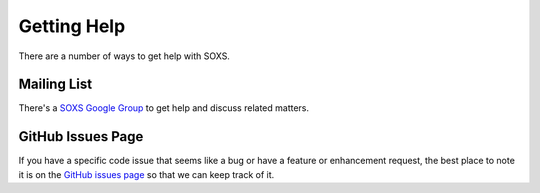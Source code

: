 .. _getting-help:

Getting Help
------------

There are a number of ways to get help with SOXS.

Mailing List
============

There's a
`SOXS Google Group <https://groups.google.com/forum/#!forum/soxs-sims>`_ to
get help and discuss related matters.

GitHub Issues Page
==================

If you have a specific code issue that seems like a bug or have a feature or
enhancement request, the best place to note it is on the
`GitHub issues page <http://github.com/lynx-x-ray-observatory/soxs/issues>`_
so that we can keep track of it.
